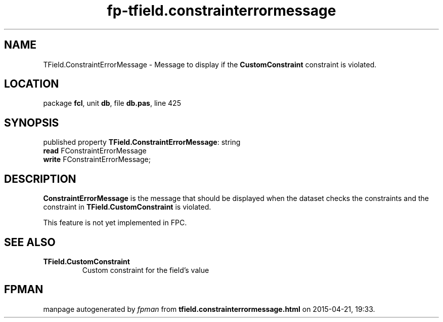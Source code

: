 .\" file autogenerated by fpman
.TH "fp-tfield.constrainterrormessage" 3 "2014-03-14" "fpman" "Free Pascal Programmer's Manual"
.SH NAME
TField.ConstraintErrorMessage - Message to display if the \fBCustomConstraint\fR constraint is violated.
.SH LOCATION
package \fBfcl\fR, unit \fBdb\fR, file \fBdb.pas\fR, line 425
.SH SYNOPSIS
published property \fBTField.ConstraintErrorMessage\fR: string
  \fBread\fR FConstraintErrorMessage
  \fBwrite\fR FConstraintErrorMessage;
.SH DESCRIPTION
\fBConstraintErrorMessage\fR is the message that should be displayed when the dataset checks the constraints and the constraint in \fBTField.CustomConstraint\fR is violated.

This feature is not yet implemented in FPC.


.SH SEE ALSO
.TP
.B TField.CustomConstraint
Custom constraint for the field's value

.SH FPMAN
manpage autogenerated by \fIfpman\fR from \fBtfield.constrainterrormessage.html\fR on 2015-04-21, 19:33.

